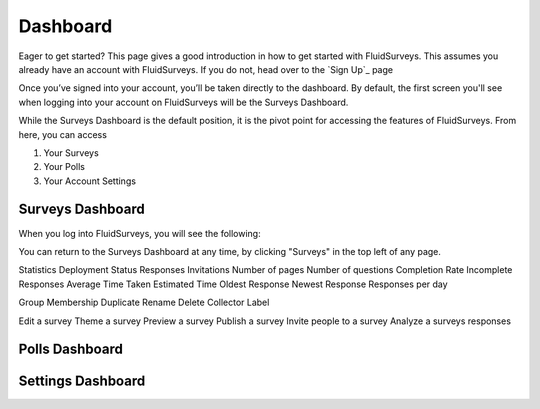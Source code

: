Dashboard
=========

Eager to get started? This page gives a good introduction in how to get
started with FluidSurveys. This assumes you already have an account 
with FluidSurveys. If you do not, head over to the `Sign Up`_ page

.. _Sign Up page: http://www.fluidsurveys.com/account

Once you’ve signed into your account, you’ll be taken directly to the
dashboard. By default, the first screen you'll see when logging into 
your account on FluidSurveys will be the Surveys Dashboard. 

While the Surveys Dashboard is the default position, it is the pivot 
point for accessing the features of FluidSurveys. From here, you can
access

#. Your Surveys
#. Your Polls
#. Your Account Settings

Surveys Dashboard
-----------------

When you log into FluidSurveys, you will see the following:

.. image:: ../../resources/dashboard/surveys_dashboard_blank.png
	:scale: 65%
	:align: center
	:class: screenshot

	
You can return to the Surveys Dashboard at any time, by clicking 
"Surveys" in the top left of any page.

Statistics
Deployment Status
Responses
Invitations
Number of pages
Number of questions
Completion Rate
Incomplete Responses
Average Time Taken
Estimated Time
Oldest Response
Newest Response
Responses per day

Group Membership
Duplicate
Rename
Delete
Collector
Label

Edit a survey
Theme a survey
Preview a survey
Publish a survey
Invite people to a survey
Analyze a surveys responses




Polls Dashboard
---------------




Settings Dashboard
------------------

